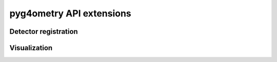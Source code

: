 pyg4ometry API extensions
=========================

Detector registration
---------------------

.. py:class:: pyg4ometry.geant4.PhysicalVolume

    .. py:method:: set_pygeom_active_detector(det_info)

       :param det_info:
       :type det_info: RemageDetectorInfo

       Set the remage detector info on this physical volume instance.

    .. py:method:: get_pygeom_active_detector()

       :rtype: RemageDetectorInfo | None

       Get the remage detector info on this physical volume instance.

    .. py:attribute:: pygeom_active_detector

        :type: RemageDetectorInfo
        :value: (initially not set)
        :deprecated: use :meth:`set_pygeom_active_detector`/:meth:`get_pygeom_active_detector` instead

        get or set the active detector instance.

        .. warning::

            will raise an :class:`AttributeError` if trying to access without setting first.

Visualization
-------------

.. py:class:: pyg4ometry.geant4.LogicalVolume

    .. py:attribute:: pygeom_color_rgba

        :type: False | tuple[float, float, float, float]
        :value: (initially not set)

        ``False`` (hidden) or a RGBA color tuple (range 0-1)

        .. warning::

            will raise an :class:`AttributeError` if trying to access without setting first.

